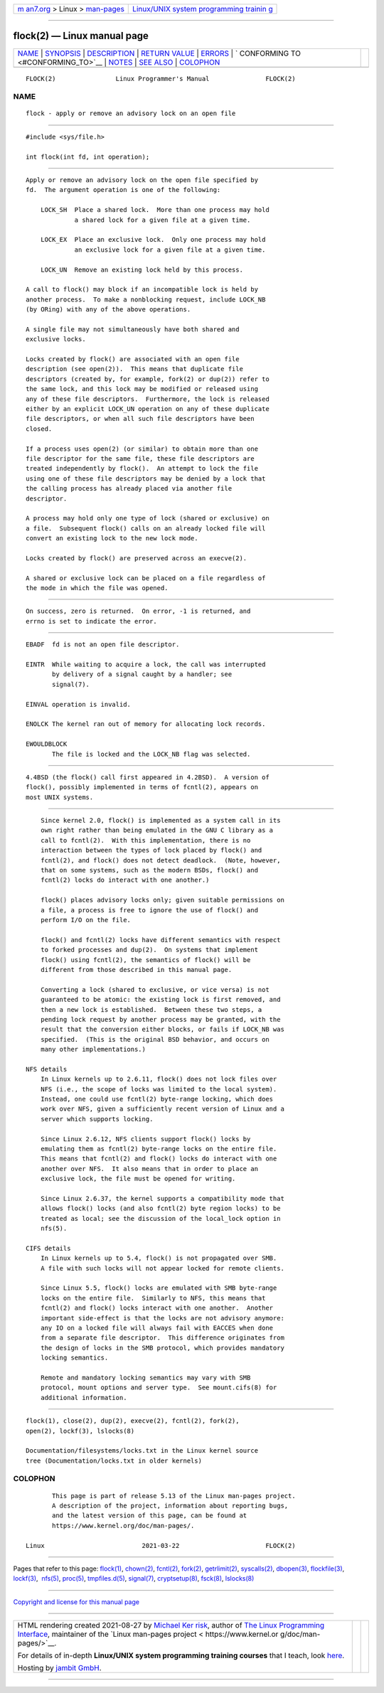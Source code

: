 .. container:: page-top

.. container:: nav-bar

   +----------------------------------+----------------------------------+
   | `m                               | `Linux/UNIX system programming   |
   | an7.org <../../../index.html>`__ | trainin                          |
   | > Linux >                        | g <http://man7.org/training/>`__ |
   | `man-pages <../index.html>`__    |                                  |
   +----------------------------------+----------------------------------+

--------------

flock(2) — Linux manual page
============================

+-----------------------------------+-----------------------------------+
| `NAME <#NAME>`__ \|               |                                   |
| `SYNOPSIS <#SYNOPSIS>`__ \|       |                                   |
| `DESCRIPTION <#DESCRIPTION>`__ \| |                                   |
| `RETURN VALUE <#RETURN_VALUE>`__  |                                   |
| \| `ERRORS <#ERRORS>`__ \|        |                                   |
| `                                 |                                   |
| CONFORMING TO <#CONFORMING_TO>`__ |                                   |
| \| `NOTES <#NOTES>`__ \|          |                                   |
| `SEE ALSO <#SEE_ALSO>`__ \|       |                                   |
| `COLOPHON <#COLOPHON>`__          |                                   |
+-----------------------------------+-----------------------------------+
| .. container:: man-search-box     |                                   |
+-----------------------------------+-----------------------------------+

::

   FLOCK(2)                Linux Programmer's Manual               FLOCK(2)

NAME
-------------------------------------------------

::

          flock - apply or remove an advisory lock on an open file


---------------------------------------------------------

::

          #include <sys/file.h>

          int flock(int fd, int operation);


---------------------------------------------------------------

::

          Apply or remove an advisory lock on the open file specified by
          fd.  The argument operation is one of the following:

              LOCK_SH  Place a shared lock.  More than one process may hold
                       a shared lock for a given file at a given time.

              LOCK_EX  Place an exclusive lock.  Only one process may hold
                       an exclusive lock for a given file at a given time.

              LOCK_UN  Remove an existing lock held by this process.

          A call to flock() may block if an incompatible lock is held by
          another process.  To make a nonblocking request, include LOCK_NB
          (by ORing) with any of the above operations.

          A single file may not simultaneously have both shared and
          exclusive locks.

          Locks created by flock() are associated with an open file
          description (see open(2)).  This means that duplicate file
          descriptors (created by, for example, fork(2) or dup(2)) refer to
          the same lock, and this lock may be modified or released using
          any of these file descriptors.  Furthermore, the lock is released
          either by an explicit LOCK_UN operation on any of these duplicate
          file descriptors, or when all such file descriptors have been
          closed.

          If a process uses open(2) (or similar) to obtain more than one
          file descriptor for the same file, these file descriptors are
          treated independently by flock().  An attempt to lock the file
          using one of these file descriptors may be denied by a lock that
          the calling process has already placed via another file
          descriptor.

          A process may hold only one type of lock (shared or exclusive) on
          a file.  Subsequent flock() calls on an already locked file will
          convert an existing lock to the new lock mode.

          Locks created by flock() are preserved across an execve(2).

          A shared or exclusive lock can be placed on a file regardless of
          the mode in which the file was opened.


-----------------------------------------------------------------

::

          On success, zero is returned.  On error, -1 is returned, and
          errno is set to indicate the error.


-----------------------------------------------------

::

          EBADF  fd is not an open file descriptor.

          EINTR  While waiting to acquire a lock, the call was interrupted
                 by delivery of a signal caught by a handler; see
                 signal(7).

          EINVAL operation is invalid.

          ENOLCK The kernel ran out of memory for allocating lock records.

          EWOULDBLOCK
                 The file is locked and the LOCK_NB flag was selected.


-------------------------------------------------------------------

::

          4.4BSD (the flock() call first appeared in 4.2BSD).  A version of
          flock(), possibly implemented in terms of fcntl(2), appears on
          most UNIX systems.


---------------------------------------------------

::

          Since kernel 2.0, flock() is implemented as a system call in its
          own right rather than being emulated in the GNU C library as a
          call to fcntl(2).  With this implementation, there is no
          interaction between the types of lock placed by flock() and
          fcntl(2), and flock() does not detect deadlock.  (Note, however,
          that on some systems, such as the modern BSDs, flock() and
          fcntl(2) locks do interact with one another.)

          flock() places advisory locks only; given suitable permissions on
          a file, a process is free to ignore the use of flock() and
          perform I/O on the file.

          flock() and fcntl(2) locks have different semantics with respect
          to forked processes and dup(2).  On systems that implement
          flock() using fcntl(2), the semantics of flock() will be
          different from those described in this manual page.

          Converting a lock (shared to exclusive, or vice versa) is not
          guaranteed to be atomic: the existing lock is first removed, and
          then a new lock is established.  Between these two steps, a
          pending lock request by another process may be granted, with the
          result that the conversion either blocks, or fails if LOCK_NB was
          specified.  (This is the original BSD behavior, and occurs on
          many other implementations.)

      NFS details
          In Linux kernels up to 2.6.11, flock() does not lock files over
          NFS (i.e., the scope of locks was limited to the local system).
          Instead, one could use fcntl(2) byte-range locking, which does
          work over NFS, given a sufficiently recent version of Linux and a
          server which supports locking.

          Since Linux 2.6.12, NFS clients support flock() locks by
          emulating them as fcntl(2) byte-range locks on the entire file.
          This means that fcntl(2) and flock() locks do interact with one
          another over NFS.  It also means that in order to place an
          exclusive lock, the file must be opened for writing.

          Since Linux 2.6.37, the kernel supports a compatibility mode that
          allows flock() locks (and also fcntl(2) byte region locks) to be
          treated as local; see the discussion of the local_lock option in
          nfs(5).

      CIFS details
          In Linux kernels up to 5.4, flock() is not propagated over SMB.
          A file with such locks will not appear locked for remote clients.

          Since Linux 5.5, flock() locks are emulated with SMB byte-range
          locks on the entire file.  Similarly to NFS, this means that
          fcntl(2) and flock() locks interact with one another.  Another
          important side-effect is that the locks are not advisory anymore:
          any IO on a locked file will always fail with EACCES when done
          from a separate file descriptor.  This difference originates from
          the design of locks in the SMB protocol, which provides mandatory
          locking semantics.

          Remote and mandatory locking semantics may vary with SMB
          protocol, mount options and server type.  See mount.cifs(8) for
          additional information.


---------------------------------------------------------

::

          flock(1), close(2), dup(2), execve(2), fcntl(2), fork(2),
          open(2), lockf(3), lslocks(8)

          Documentation/filesystems/locks.txt in the Linux kernel source
          tree (Documentation/locks.txt in older kernels)

COLOPHON
---------------------------------------------------------

::

          This page is part of release 5.13 of the Linux man-pages project.
          A description of the project, information about reporting bugs,
          and the latest version of this page, can be found at
          https://www.kernel.org/doc/man-pages/.

   Linux                          2021-03-22                       FLOCK(2)

--------------

Pages that refer to this page: `flock(1) <../man1/flock.1.html>`__, 
`chown(2) <../man2/chown.2.html>`__, 
`fcntl(2) <../man2/fcntl.2.html>`__, 
`fork(2) <../man2/fork.2.html>`__, 
`getrlimit(2) <../man2/getrlimit.2.html>`__, 
`syscalls(2) <../man2/syscalls.2.html>`__, 
`dbopen(3) <../man3/dbopen.3.html>`__, 
`flockfile(3) <../man3/flockfile.3.html>`__, 
`lockf(3) <../man3/lockf.3.html>`__,  `nfs(5) <../man5/nfs.5.html>`__, 
`proc(5) <../man5/proc.5.html>`__, 
`tmpfiles.d(5) <../man5/tmpfiles.d.5.html>`__, 
`signal(7) <../man7/signal.7.html>`__, 
`cryptsetup(8) <../man8/cryptsetup.8.html>`__, 
`fsck(8) <../man8/fsck.8.html>`__, 
`lslocks(8) <../man8/lslocks.8.html>`__

--------------

`Copyright and license for this manual
page <../man2/flock.2.license.html>`__

--------------

.. container:: footer

   +-----------------------+-----------------------+-----------------------+
   | HTML rendering        |                       | |Cover of TLPI|       |
   | created 2021-08-27 by |                       |                       |
   | `Michael              |                       |                       |
   | Ker                   |                       |                       |
   | risk <https://man7.or |                       |                       |
   | g/mtk/index.html>`__, |                       |                       |
   | author of `The Linux  |                       |                       |
   | Programming           |                       |                       |
   | Interface <https:     |                       |                       |
   | //man7.org/tlpi/>`__, |                       |                       |
   | maintainer of the     |                       |                       |
   | `Linux man-pages      |                       |                       |
   | project <             |                       |                       |
   | https://www.kernel.or |                       |                       |
   | g/doc/man-pages/>`__. |                       |                       |
   |                       |                       |                       |
   | For details of        |                       |                       |
   | in-depth **Linux/UNIX |                       |                       |
   | system programming    |                       |                       |
   | training courses**    |                       |                       |
   | that I teach, look    |                       |                       |
   | `here <https://ma     |                       |                       |
   | n7.org/training/>`__. |                       |                       |
   |                       |                       |                       |
   | Hosting by `jambit    |                       |                       |
   | GmbH                  |                       |                       |
   | <https://www.jambit.c |                       |                       |
   | om/index_en.html>`__. |                       |                       |
   +-----------------------+-----------------------+-----------------------+

--------------

.. container:: statcounter

   |Web Analytics Made Easy - StatCounter|

.. |Cover of TLPI| image:: https://man7.org/tlpi/cover/TLPI-front-cover-vsmall.png
   :target: https://man7.org/tlpi/
.. |Web Analytics Made Easy - StatCounter| image:: https://c.statcounter.com/7422636/0/9b6714ff/1/
   :class: statcounter
   :target: https://statcounter.com/
